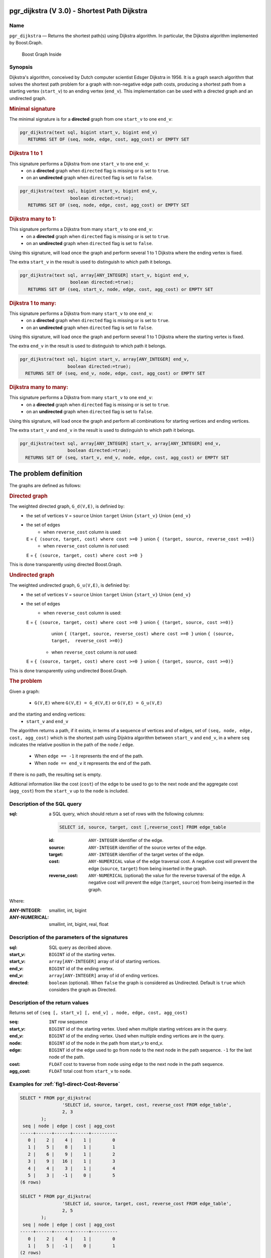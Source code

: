 .. 
   ****************************************************************************
    pgRouting Manual
    Copyright(c) pgRouting Contributors

    This documentation is licensed under a Creative Commons Attribution-Share  
    Alike 3.0 License: http://creativecommons.org/licenses/by-sa/3.0/
   ****************************************************************************

.. _pgr_dijkstra_v3:

pgr_dijkstra (V 3.0) - Shortest Path Dijkstra
===============================================================================

.. index:: 
	single: pgr_dijkstra(text,integer,integer,boolean,boolean)
	module: dijkstra

Name
-------------------------------------------------------------------------------

``pgr_dijkstra`` — Returns the shortest path(s) using Dijkstra algorithm.
In particular, the Dijkstra algorithm implemented by Boost.Graph.

.. figure:: ../../../doc/src/introduction/images/boost-inside.jpeg
   :target: http://www.boost.org/doc/libs/1_58_0/libs/graph/doc/index.html

   Boost Graph Inside


Synopsis
-------------------------------------------------------------------------------

Dijkstra's algorithm, conceived by Dutch computer scientist Edsger Dijkstra in 1956.
It is a graph search algorithm that solves the shortest path problem for
a graph with non-negative edge path costs, producing a shortest path from 
a starting vertex (``start_v``) to an ending vertex (``end_v``).
This implementation can be used with a directed graph and an undirected graph.

.. rubric:: Minimal signature

The minimal signature is for a **directed** graph from one ``start_v`` to one ``end_v``:

.. code-block:: sql

      pgr_dijkstra(text sql, bigint start_v, bigint end_v)
       	 RETURNS SET OF (seq, node, edge, cost, agg_cost) or EMPTY SET


.. rubric:: Dijkstra 1 to 1

This signature performs a Dijkstra from one ``start_v`` to one ``end_v``:
  -  on a **directed** graph when ``directed`` flag is missing or is set to ``true``.
  -  on an **undirected** graph when ``directed`` flag is set to ``false``.

.. code-block:: sql

      pgr_dijkstra(text sql, bigint start_v, bigint end_v,
	                 boolean directed:=true);
       	 RETURNS SET OF (seq, node, edge, cost, agg_cost) or EMPTY SET


.. rubric:: Dijkstra many to 1:

This signature performs a Dijkstra from many ``start_v`` to one ``end_v``:
  -  on a **directed** graph when ``directed`` flag is missing or is set to ``true``.
  -  on an **undirected** graph when ``directed`` flag is set to ``false``.

Using this signature, will load once the graph and perform several 1 to 1 Dijkstra
where the ending vertex is fixed.

The extra ``start_v`` in the result is used to distinguish to which path it belongs.

.. code-block:: sql

      pgr_dijkstra(text sql, array[ANY_INTEGER] start_v, bigint end_v,
	                 boolean directed:=true);
       	 RETURNS SET OF (seq, start_v, node, edge, cost, agg_cost) or EMPTY SET

.. rubric:: Dijkstra 1 to many:

This signature performs a Dijkstra from many ``start_v`` to one ``end_v``:
  -  on a **directed** graph when ``directed`` flag is missing or is set to ``true``.
  -  on an **undirected** graph when ``directed`` flag is set to ``false``.

Using this signature, will load once the graph and perform several 1 to 1 Dijkstra
where the starting vertex is fixed.

The extra ``end_v`` in the result is used to distinguish to which path it belongs.

.. code-block:: sql

       pgr_dijkstra(text sql, bigint start_v, array[ANY_INTEGER] end_v,
	                 boolean directed:=true);
       	 RETURNS SET OF (seq, end_v, node, edge, cost, agg_cost) or EMPTY SET

.. rubric:: Dijkstra many to many:


This signature performs a Dijkstra from many ``start_v`` to one ``end_v``:
  -  on a **directed** graph when ``directed`` flag is missing or is set to ``true``.
  -  on an **undirected** graph when ``directed`` flag is set to ``false``.

Using this signature, will load once the graph and perform all combinations 
for starting vertices and ending vertices.

The extra ``start_v`` and ``end_v`` in the result is used to distinguish to which path it belongs.

.. code-block:: sql

       pgr_dijkstra(text sql, array[ANY_INTEGER] start_v, array[ANY_INTEGER] end_v,
	                 boolean directed:=true);
       	 RETURNS SET OF (seq, start_v, end_v, node, edge, cost, agg_cost) or EMPTY SET


The problem definition
======================

The graphs are defined as follows:

.. rubric:: Directed graph

The weighted directed graph, ``G_d(V,E)``, is definied by:
  - the set of vertices 
    ``V`` = ``source`` Union ``target`` Union ``{start_v}`` Union ``{end_v}``
  - the set of edges
     + when ``reverse_cost`` column is used:
    ``E`` = ``{ (source, target, cost) where cost >=0 }``  union ``{ (target, source, reverse_cost >=0)}``
     + when ``reverse_cost`` column is *not* used:
    ``E`` = ``{ (source, target, cost) where cost >=0 }``

This is done transparently using directed Boost.Graph.

.. rubric:: Undirected graph

The weighted undirected graph, ``G_u(V,E)``, is definied by:
  - the set of vertices
    ``V`` = ``source`` Union ``target`` Union ``{start_v}`` Union ``{end_v}``
  - the set of edges
     + when ``reverse_cost`` column is used:
    ``E`` = ``{ (source, target, cost) where cost >=0 }``  union ``{ (target, source, cost >=0)}``
      union ``{ (target, source, reverse_cost) where cost >=0 }``  union ``{ (source, target,  reverse_cost >=0)}``
     + when ``reverse_cost`` column is *not* used:
    ``E`` = ``{ (source, target, cost) where cost >=0 }``  union ``{ (target, source, cost >=0)}``

This is done transparently using undirected Boost.Graph.

.. rubric:: The problem

Given a graph:

  - ``G(V,E)``  where ``G(V,E) = G_d(V,E)`` or ``G(V,E) = G_u(V,E)``

and the starting and ending vertices:
  - ``start_v`` and ``end_v``

The algorithm returns a path, if it exists, in terms of a sequence of vertices and of edges,
set of ``(seq, node, edge, cost, agg_cost)``
which is the shortest path using Dijsktra algorithm between ``start_v`` and ``end_v``, in a
where ``seq`` indicates the relative position in the path of the ``node`` / ``edge``.

  - When ``edge == -1`` it represents the end of the path.

  - When ``node == end_v`` it represents the end of the path.


If there is no path, the resulting set is empty.

Aditional information like the cost (``cost``) of the edge to be used to go to the next node
and the aggregate cost (``agg_cost``) from the ``start_v`` up to the ``node`` is included.


Description of the SQL query
-------------------------------------------------------------------------------

:sql: a SQL query, which should return a set of rows with the following columns:

	.. code-block:: sql

		SELECT id, source, target, cost [,reverse_cost] FROM edge_table


	:id: ``ANY-INTEGER`` identifier of the edge.
	:source: ``ANY-INTEGER`` identifier of the source vertex of the edge.
	:target: ``ANY-INTEGER`` identifier of the target vertex of the edge.
	:cost: ``ANY-NUMERICAL`` value of the edge traversal cost. A negative cost will prevent the edge (``source``, ``target``) from being inserted in the graph.
	:reverse_cost: ``ANY-NUMERICAL`` (optional) the value for the reverse traversal of the edge. A negative cost will prevent the edge (``target``, ``source``) from being inserted in the graph.

Where:

:ANY-INTEGER: smallint, int, bigint
:ANY-NUMERICAL: smallint, int, bigint, real, float


Description of the parameters of the signatures
-------------------------------------------------------------------------------

:sql: SQL query as decribed above.
:start_v: ``BIGINT`` id of the starting vertex.
:start_v: ``array[ANY-INTEGER]`` array of id of starting vertices.
:end_v: ``BIGINT`` id of the ending vertex.
:end_v: ``array[ANY-INTEGER]`` array of id of ending vertices.
:directed: ``boolean`` (optional). When ``false`` the graph is considered as Undirected. Default is ``true`` which considers the graph as Directed.


Description of the return values
-------------------------------------------------------------------------------

Returns set of ``(seq [, start_v] [, end_v] , node, edge, cost, agg_cost)``

:seq: ``INT``  row sequence
:start_v: ``BIGINT`` id of the starting vertex. Used when multiple starting vetrices are in the query.
:end_v: ``BIGINT`` id of the ending vertex. Used when multiple ending vertices are in the query.
:node: ``BIGINT`` id of the node in the path from start_v to end_v.
:edge: ``BIGINT`` id of the edge used to go from ``node`` to the next node in the path sequence. ``-1`` for the last node of the path. 
:cost: ``FLOAT`` cost to traverse from ``node`` using ``edge`` to the next node in the path sequence.
:agg_cost:  ``FLOAT`` total cost from ``start_v`` to ``node``.



Examples for :ref:`fig1-direct-Cost-Reverse` 
-------------------------------------------------------------------------------

.. code-block:: sql

        SELECT * FROM pgr_dijkstra(
                        'SELECT id, source, target, cost, reverse_cost FROM edge_table',
                        2, 3
                );
         seq | node | edge | cost | agg_cost 
        -----+------+------+------+----------
           0 |    2 |    4 |    1 |        0
           1 |    5 |    8 |    1 |        1
           2 |    6 |    9 |    1 |        2
           3 |    9 |   16 |    1 |        3
           4 |    4 |    3 |    1 |        4
           5 |    3 |   -1 |    0 |        5
        (6 rows)

        SELECT * FROM pgr_dijkstra(
                        'SELECT id, source, target, cost, reverse_cost FROM edge_table',
                        2, 5
                );
         seq | node | edge | cost | agg_cost 
        -----+------+------+------+----------
           0 |    2 |    4 |    1 |        0
           1 |    5 |   -1 |    0 |        1
        (2 rows)

        SELECT * FROM pgr_dijkstra(
                        'SELECT id, source, target, cost, reverse_cost FROM edge_table',
                        2, array[3,5]
                );
         seq | end_v | node | edge | cost | agg_cost 
        -----+-------+------+------+------+----------
           0 |     3 |    2 |    4 |    1 |        0
           1 |     3 |    5 |    8 |    1 |        1
           2 |     3 |    6 |    9 |    1 |        2
           3 |     3 |    9 |   16 |    1 |        3
           4 |     3 |    4 |    3 |    1 |        4
           5 |     3 |    3 |   -1 |    0 |        5
           6 |     5 |    2 |    4 |    1 |        0
           7 |     5 |    5 |   -1 |    0 |        1
        (8 rows)

        SELECT * FROM pgr_dijkstra(
                        'SELECT id, source, target, cost, reverse_cost FROM edge_table',
                        11, 3
                );
         seq | node | edge | cost | agg_cost 
        -----+------+------+------+----------
           0 |   11 |   13 |    1 |        0
           1 |   12 |   15 |    1 |        1
           2 |    9 |   16 |    1 |        2
           3 |    4 |    3 |    1 |        3
           4 |    3 |   -1 |    0 |        4
        (5 rows)

        SELECT * FROM pgr_dijkstra(
                        'SELECT id, source, target, cost, reverse_cost FROM edge_table',
                        11, 5
                );
         seq | node | edge | cost | agg_cost 
        -----+------+------+------+----------
           0 |   11 |   13 |    1 |        0
           1 |   12 |   15 |    1 |        1
           2 |    9 |    9 |    1 |        2
           3 |    6 |    8 |    1 |        3
           4 |    5 |   -1 |    0 |        4
        (5 rows)

       
        SELECT * FROM pgr_dijkstra(
                        'SELECT id, source, target, cost, reverse_cost FROM edge_table',
                        array[2,11], 5
                );
         seq | start_v | node | edge | cost | agg_cost 
        -----+---------+------+------+------+----------
           0 |       2 |    2 |    4 |    1 |        0
           1 |       2 |    5 |   -1 |    0 |        1
           2 |      11 |   11 |   13 |    1 |        0
           3 |      11 |   12 |   15 |    1 |        1
           4 |      11 |    9 |    9 |    1 |        2
           5 |      11 |    6 |    8 |    1 |        3
           6 |      11 |    5 |   -1 |    0 |        4
        (7 rows)


        SELECT * FROM pgr_dijkstra(
                        'SELECT id, source, target, cost, reverse_cost FROM edge_table',
                        array[2, 11], array[3,5]
                );
         seq | start_v | end_v | node | edge | cost | agg_cost 
        -----+---------+-------+------+------+------+----------
           0 |       2 |     3 |    2 |    4 |    1 |        0
           1 |       2 |     3 |    5 |    8 |    1 |        1
           2 |       2 |     3 |    6 |    9 |    1 |        2
           3 |       2 |     3 |    9 |   16 |    1 |        3
           4 |       2 |     3 |    4 |    3 |    1 |        4
           5 |       2 |     3 |    3 |   -1 |    0 |        5
           6 |       2 |     5 |    2 |    4 |    1 |        0
           7 |       2 |     5 |    5 |   -1 |    0 |        1
           8 |      11 |     3 |   11 |   13 |    1 |        0
           9 |      11 |     3 |   12 |   15 |    1 |        1
          10 |      11 |     3 |    9 |   16 |    1 |        2
          11 |      11 |     3 |    4 |    3 |    1 |        3
          12 |      11 |     3 |    3 |   -1 |    0 |        4
          13 |      11 |     5 |   11 |   13 |    1 |        0
          14 |      11 |     5 |   12 |   15 |    1 |        1
          15 |      11 |     5 |    9 |    9 |    1 |        2
          16 |      11 |     5 |    6 |    8 |    1 |        3
          17 |      11 |     5 |    5 |   -1 |    0 |        4
        (18 rows)


Examples for :ref:`fig2-undirect-Cost-Reverse` 
-------------------------------------------------------------------------------

.. code-block:: sql

        SELECT * FROM pgr_dijkstra(
                        'SELECT id, source, target, cost, reverse_cost FROM edge_table',
                        2, 3,
                        false
                );
         seq | node | edge | cost | agg_cost 
        -----+------+------+------+----------
           0 |    2 |    2 |    1 |        0
           1 |    3 |   -1 |    0 |        1
        (2 rows)

        SELECT * FROM pgr_dijkstra(
                        'SELECT id, source, target, cost, reverse_cost FROM edge_table',
                        2, 5,
                        false
                );
         seq | node | edge | cost | agg_cost 
        -----+------+------+------+----------
           0 |    2 |    4 |    1 |        0
           1 |    5 |   -1 |    0 |        1
        (2 rows)

        SELECT * FROM pgr_dijkstra(
                        'SELECT id, source, target, cost, reverse_cost FROM edge_table',
                        11, 3,
                        false
                );
         seq | node | edge | cost | agg_cost 
        -----+------+------+------+----------
           0 |   11 |   11 |    1 |        0
           1 |    6 |    5 |    1 |        1
           2 |    3 |   -1 |    0 |        2
        (3 rows)

        SELECT * FROM pgr_dijkstra(
                        'SELECT id, source, target, cost, reverse_cost FROM edge_table',
                        11, 5,
                        false
                );
         seq | node | edge | cost | agg_cost 
        -----+------+------+------+----------
           0 |   11 |   11 |    1 |        0
           1 |    6 |    8 |    1 |        1
           2 |    5 |   -1 |    0 |        2
        (3 rows)

       
        SELECT * FROM pgr_dijkstra(
                        'SELECT id, source, target, cost, reverse_cost FROM edge_table',
                        array[2,11], 5,
                        false
                );
         seq | start_v | node | edge | cost | agg_cost 
        -----+---------+------+------+------+----------
           0 |       2 |    2 |    4 |    1 |        0
           1 |       2 |    5 |   -1 |    0 |        1
           2 |      11 |   11 |   11 |    1 |        0
           3 |      11 |    6 |    8 |    1 |        1
           4 |      11 |    5 |   -1 |    0 |        2
        (5 rows)

        SELECT * FROM pgr_dijkstra(
                        'SELECT id, source, target, cost, reverse_cost FROM edge_table',
                        2, array[3,5],
                        false
                );
         seq | end_v | node | edge | cost | agg_cost 
        -----+-------+------+------+------+----------
           0 |     3 |    2 |    2 |    1 |        0
           1 |     3 |    3 |   -1 |    0 |        1
           2 |     5 |    2 |    4 |    1 |        0
           3 |     5 |    5 |   -1 |    0 |        1
        (4 rows)

        SELECT * FROM pgr_dijkstra(
                        'SELECT id, source, target, cost, reverse_cost FROM edge_table',
                        array[2, 11], array[3,5],
                        false
                );
         seq | start_v | end_v | node | edge | cost | agg_cost 
        -----+---------+-------+------+------+------+----------
           0 |       2 |     3 |    2 |    2 |    1 |        0
           1 |       2 |     3 |    3 |   -1 |    0 |        1
           2 |       2 |     5 |    2 |    4 |    1 |        0
           3 |       2 |     5 |    5 |   -1 |    0 |        1
           4 |      11 |     3 |   11 |   11 |    1 |        0
           5 |      11 |     3 |    6 |    5 |    1 |        1
           6 |      11 |     3 |    3 |   -1 |    0 |        2
           7 |      11 |     5 |   11 |   11 |    1 |        0
           8 |      11 |     5 |    6 |    8 |    1 |        1
           9 |      11 |     5 |    5 |   -1 |    0 |        2
        (10 rows)
        

Examples for :ref:`fig3-direct-Cost` 
-------------------------------------------------------------------------------

.. code-block:: sql

        SELECT * FROM pgr_dijkstra(
                        'SELECT id, source, target, cost FROM edge_table',
                        2, 3
                );
         seq | node | edge | cost | agg_cost 
        -----+------+------+------+----------
        (0 rows)

        SELECT * FROM pgr_dijkstra(
                        'SELECT id, source, target, cost FROM edge_table',
                        2, 5
                );
         seq | node | edge | cost | agg_cost 
        -----+------+------+------+----------
           0 |    2 |    4 |    1 |        0
           1 |    5 |   -1 |    0 |        1
        (2 rows)

        SELECT * FROM pgr_dijkstra(
                        'SELECT id, source, target, cost FROM edge_table',
                        11, 3
                );
         seq | node | edge | cost | agg_cost 
        -----+------+------+------+----------
        (0 rows)

        SELECT * FROM pgr_dijkstra(
                        'SELECT id, source, target, cost FROM edge_table',
                        11, 5
                );
         seq | node | edge | cost | agg_cost 
        -----+------+------+------+----------
        (0 rows)

        SELECT * FROM pgr_dijkstra(
                        'SELECT id, source, target, cost FROM edge_table',
                        array[2,11], 5
                );
         seq | start_v | node | edge | cost | agg_cost 
        -----+---------+------+------+------+----------
           0 |       2 |    2 |    4 |    1 |        0
           1 |       2 |    5 |   -1 |    0 |        1
        (2 rows)

        SELECT * FROM pgr_dijkstra(
                        'SELECT id, source, target, cost FROM edge_table',
                        2, array[3,5]
                );
         seq | end_v | node | edge | cost | agg_cost 
        -----+-------+------+------+------+----------
           0 |     5 |    2 |    4 |    1 |        0
           1 |     5 |    5 |   -1 |    0 |        1
        (2 rows)

        SELECT * FROM pgr_dijkstra(
                        'SELECT id, source, target, cost FROM edge_table',
                        array[2, 11], array[3,5]
                );
         seq | start_v | end_v | node | edge | cost | agg_cost 
        -----+---------+-------+------+------+------+----------
           0 |       2 |     5 |    2 |    4 |    1 |        0
           1 |       2 |     5 |    5 |   -1 |    0 |        1
        (2 rows)
        



Examples for :ref:`fig4-undirect-Cost` 
-------------------------------------------------------------------------------

.. code-block:: sql

	SELECT * FROM pgr_dijkstra(
			'SELECT id, source, target, cost FROM edge_table',
			2, 3,
                        false
		);
        seq | node | edge | cost | agg_cost 
       -----+------+------+------+----------
          0 |    2 |    4 |    1 |        0
          1 |    5 |    8 |    1 |        1
          2 |    6 |    5 |    1 |        2
          3 |    3 |   -1 |    0 |        3
       (4 rows)

	SELECT * FROM pgr_dijkstra(
			'SELECT id, source, target, cost FROM edge_table',
			2, 5,
                        false
		);
        seq | node | edge | cost | agg_cost 
       -----+------+------+------+----------
          0 |    2 |    4 |    1 |        0
          1 |    5 |   -1 |    0 |        1
       (2 rows)

	SELECT * FROM pgr_dijkstra(
			'SELECT id, source, target, cost FROM edge_table',
			11, 3,
                        false
		);
        seq | node | edge | cost | agg_cost 
       -----+------+------+------+----------
          0 |   11 |   11 |    1 |        0
          1 |    6 |    5 |    1 |        1
          2 |    3 |   -1 |    0 |        2
       (3 rows)

	SELECT * FROM pgr_dijkstra(
			'SELECT id, source, target, cost FROM edge_table',
			11, 5,
                        false
		);
        seq | node | edge | cost | agg_cost 
       -----+------+------+------+----------
          0 |   11 |   11 |    1 |        0
          1 |    6 |    8 |    1 |        1
          2 |    5 |   -1 |    0 |        2
       (3 rows)

       
	SELECT * FROM pgr_dijkstra(
			'SELECT id, source, target, cost FROM edge_table',
			array[2,11], 5,
                        false
		);
        seq | start_v | node | edge | cost | agg_cost 
       -----+---------+------+------+------+----------
          0 |       2 |    2 |    4 |    1 |        0
          1 |       2 |    5 |   -1 |    0 |        1
          2 |      11 |   11 |   11 |    1 |        0
          3 |      11 |    6 |    8 |    1 |        1
          4 |      11 |    5 |   -1 |    0 |        2
       (5 rows)

	SELECT * FROM pgr_dijkstra(
			'SELECT id, source, target, cost FROM edge_table',
			2, array[3,5],
                        false
		);
        seq | end_v | node | edge | cost | agg_cost 
       -----+-------+------+------+------+----------
          0 |     3 |    2 |    4 |    1 |        0
          1 |     3 |    5 |    8 |    1 |        1
          2 |     3 |    6 |    5 |    1 |        2
          3 |     3 |    3 |   -1 |    0 |        3
          4 |     5 |    2 |    4 |    1 |        0
          5 |     5 |    5 |   -1 |    0 |        1
       (6 rows)

	SELECT * FROM pgr_dijkstra(
			'SELECT id, source, target, cost FROM edge_table',
			array[2, 11], array[3,5],
                        false
		);
        seq | start_v | end_v | node | edge | cost | agg_cost 
       -----+---------+-------+------+------+------+----------
          0 |       2 |     3 |    2 |    4 |    1 |        0
          1 |       2 |     3 |    5 |    8 |    1 |        1
          2 |       2 |     3 |    6 |    5 |    1 |        2
          3 |       2 |     3 |    3 |   -1 |    0 |        3
          4 |       2 |     5 |    2 |    4 |    1 |        0
          5 |       2 |     5 |    5 |   -1 |    0 |        1
          6 |      11 |     3 |   11 |   11 |    1 |        0
          7 |      11 |     3 |    6 |    5 |    1 |        1
          8 |      11 |     3 |    3 |   -1 |    0 |        2
          9 |      11 |     5 |   11 |   11 |    1 |        0
         10 |      11 |     5 |    6 |    8 |    1 |        1
         11 |      11 |     5 |    5 |   -1 |    0 |        2
       (12 rows)




Equivalences for :ref:`fig1-direct-Cost-Reverse` 
-------------------------------------------------------------------------------

.. code-block:: sql

        -- V2
	SELECT * FROM pgr_dijkstra(
		'SELECT id, source, target, cost, reverse_cost FROM edge_table',
		2, 3,
                true,    -- directed flag
                true      -- has_rcost
	);

        seq | id1 | id2 | cost 
       -----+-----+-----+------
          0 |   2 |   4 |    1
          1 |   5 |   8 |    1
          2 |   6 |   9 |    1
          3 |   9 |  16 |    1
          4 |   4 |   3 |    1
          5 |   3 |  -1 |    0
       (6 rows)


        -- V3
	SELECT * FROM pgr_dijkstra(
               'SELECT id, source, target, cost, reverse_cost FROM edge_table',
		2, 3,
                true     -- directed flag
	);


	SELECT * FROM pgr_dijkstra(
		'SELECT id, source, target, cost, reverse_cost FROM edge_table',
		2,3 
	);

       seq | node | edge | cost | agg_cost 
       -----+------+------+------+----------
          0 |    2 |    4 |    1 |        0
          1 |    5 |    8 |    1 |        1
          2 |    6 |    9 |    1 |        2
          3 |    9 |   16 |    1 |        3
          4 |    4 |    3 |    1 |        4
          5 |    3 |   -1 |    0 |        5
       (6 rows)



        SELECT * FROM pgr_dijkstra(
                'SELECT id, source, target, cost, reverse_cost FROM edge_table',
                2, array[3],
                true     
        );


        SELECT * FROM pgr_dijkstra(
                'SELECT id, source, target, cost, reverse_cost FROM edge_table',
                2, array[3]
        );

       seq | start_v | node | edge | cost | agg_cost 
       -----+---------+------+------+------+----------
          0 |       2 |    2 |    4 |    1 |        0
          1 |       2 |    5 |    8 |    1 |        1
          2 |       2 |    6 |    9 |    1 |        2
          3 |       2 |    9 |   16 |    1 |        3
          4 |       2 |    4 |    3 |    1 |        4
          5 |       2 |    3 |   -1 |    0 |        5
       (6 rows)
       

        SELECT * FROM pgr_dijkstra(
                'SELECT id, source, target, cost, reverse_cost FROM edge_table',
                array[2], array[3],
                true
        );


        SELECT * FROM pgr_dijkstra(
                'SELECT id, source, target, cost, reverse_cost FROM edge_table',
                array[2], array[3]
        );

        seq | start_v | end_v | node | edge | cost | agg_cost 
       -----+---------+-------+------+------+------+----------
          0 |       2 |     3 |    2 |    4 |    1 |        0
          1 |       2 |     3 |    5 |    8 |    1 |        1
          2 |       2 |     3 |    6 |    9 |    1 |        2
          3 |       2 |     3 |    9 |   16 |    1 |        3
          4 |       2 |     3 |    4 |    3 |    1 |        4
          5 |       2 |     3 |    3 |   -1 |    0 |        5
       (6 rows)




Equivalences for :ref:`fig2-undirect-Cost-Reverse` 
-------------------------------------------------------------------------------

.. code-block:: sql

        -- V2
	SELECT * FROM pgr_dijkstra(
		'SELECT id, source, target, cost, reverse_cost FROM edge_table',
		2, 3,
                false,    -- directed flag
                true      -- has_rcost
	);

        seq | id1 | id2 | cost 
       -----+-----+-----+------
          0 |   2 |   2 |    1
          1 |   3 |  -1 |    0
       (2 rows)


        -- V3
	SELECT * FROM pgr_dijkstra(
               'SELECT id, source, target, cost, reverse_cost FROM edge_table',
		2, 3,
                false     -- directed flag
	);

        seq | node | edge | cost | agg_cost 
       -----+------+------+------+----------
          0 |    2 |    2 |    1 |        0
          1 |    3 |   -1 |    0 |        1
       (2 rows)



        SELECT * FROM pgr_dijkstra(
                'SELECT id, source, target, cost, reverse_cost FROM edge_table',
                2, array[3],
                false     
        );
        seq | end_v | node | edge | cost | agg_cost 
       -----+-------+------+------+------+----------
          0 |     3 |    2 |    2 |    1 |        0
          1 |     3 |    3 |   -1 |    0 |        1
       (2 rows)


        SELECT * FROM pgr_dijkstra(
                'SELECT id, source, target, cost, reverse_cost FROM edge_table',
                array[2], 3,
                false
        );
        seq | start_v | node | edge | cost | agg_cost 
       -----+---------+------+------+------+----------
          0 |       2 |    2 |    2 |    1 |        0
          1 |       2 |    3 |   -1 |    0 |        1
       (2 rows)


        SELECT * FROM pgr_dijkstra(
                'SELECT id, source, target, cost, reverse_cost FROM edge_table',
                array[2], array[3],
                false
        );

        seq | start_v | end_v | node | edge | cost | agg_cost 
       -----+---------+-------+------+------+------+----------
          0 |       2 |     3 |    2 |    2 |    1 |        0
          1 |       2 |     3 |    3 |   -1 |    0 |        1
       (2 rows)


The queries use the :ref:`sampledata` network.

.. rubric:: History

* Renamed in version 2.0.0 
* Added functionality for version 3.0.0 in version 2.1


See Also
-------------------------------------------------------------------------------

* http://en.wikipedia.org/wiki/Dijkstra%27s_algorithm
